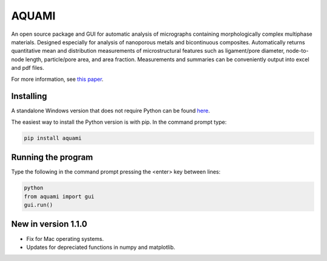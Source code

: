 AQUAMI
======
An open source package and GUI for automatic analysis of micrographs containing morphologically complex multiphase materials.  Designed especially for analysis of nanoporous metals and bicontinuous composites. Automatically returns quantitative mean and distribution measurements of microstructural features such as ligament/pore diameter, node-to-node length, particle/pore area, and area fraction.  Measurements and summaries can be conveniently output into excel and pdf files.

For more information, see `this paper <https://doi.org/10.1016/j.commatsci.2017.08.012>`_.

Installing
~~~~~~~~~~

A standalone Windows version that does not require Python can be found `here <https://goo.gl/A8Y9Mq>`_.

The easiest way to install the Python version is with pip.  In the command prompt type:

.. code:: python

    pip install aquami
	
Running the program
~~~~~~~~~~~~~~~~~~~
Type the following in the command prompt pressing the <enter> key between lines:

.. code:: python

	python
	from aquami import gui
	gui.run()
	
New in version 1.1.0
~~~~~~~~~~~~~~~~~~~~

* Fix for Mac operating systems.
* Updates for depreciated functions in numpy and matplotlib.
